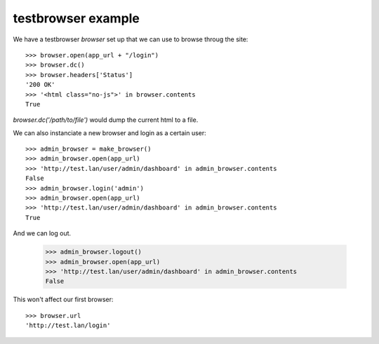 
testbrowser example
===================


We have a testbrowser `browser` set up that we can use to browse throug the 
site::

    >>> browser.open(app_url + "/login")
    >>> browser.dc()
    >>> browser.headers['Status']
    '200 OK'
    >>> '<html class="no-js">' in browser.contents
    True

`browser.dc('/path/to/file')` would dump the current html to a file.

We can also instanciate a new browser and login as a certain user::

    >>> admin_browser = make_browser()
    >>> admin_browser.open(app_url)
    >>> 'http://test.lan/user/admin/dashboard' in admin_browser.contents
    False
    >>> admin_browser.login('admin')
    >>> admin_browser.open(app_url)
    >>> 'http://test.lan/user/admin/dashboard' in admin_browser.contents
    True

And we can log out.

    >>> admin_browser.logout()
    >>> admin_browser.open(app_url)
    >>> 'http://test.lan/user/admin/dashboard' in admin_browser.contents
    False

    

This won't affect our first browser::

    >>> browser.url
    'http://test.lan/login'
